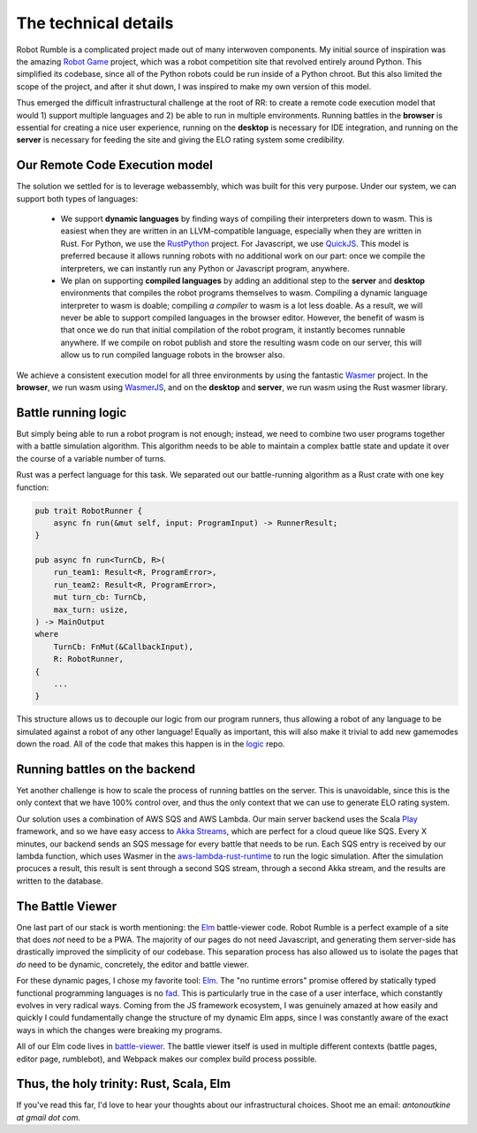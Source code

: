 The technical details
=====================

.. _Github org: https://github.com/robot-rumble
.. _Robot Game: https://web.archive.org/web/20170627131121/robotgame.net/
.. _logic: https://github.com/robot-rumble/logic
.. _cli: https://github.com/robot-rumble/cli
.. _backend: https://github.com/robot-rumble/backend
.. _battle-viewer: https://github.com/robot-rumble/battle-viewer
.. _docs: https://github.com/robot-rumble/docs
.. _RustPython: https://github.com/RustPython/RustPython
.. _QuickJS: https://bellard.org/quickjs/
.. _Wasmer: https://wasmer.io
.. _WasmerJS: https://github.com/wasmerio/wasmer-js
.. _Play: https://www.playframework.com/documentation/2.8.x/Home
.. _Akka Streams: https://doc.akka.io/docs/akka/current/stream/index.html
.. _aws-lambda-rust-runtime: https://github.com/awslabs/aws-lambda-rust-runtime
.. _Elm: https://elm-lang.org
.. _fad: https://fsharpforfunandprofit.com/posts/ten-reasons-not-to-use-a-functional-programming-language

Robot Rumble is a complicated project made out of many interwoven components. My initial source of inspiration was the amazing `Robot Game`_ project, which was a robot competition site that revolved entirely around Python. This simplified its codebase, since all of the Python robots could be run inside of a Python chroot. But this also limited the scope of the project, and after it shut down, I was inspired to make my own version of this model.

Thus emerged the difficult infrastructural challenge at the root of RR: to create a remote code execution model that would 1) support multiple languages and 2) be able to run in multiple environments. Running battles in the **browser** is essential for creating a nice user experience, running on the **desktop** is necessary for IDE integration, and running on the **server** is necessary for feeding the site and giving the ELO rating system some credibility.

Our Remote Code Execution model
-------------------------------

The solution we settled for is to leverage webassembly, which was built for this very purpose. Under our system, we can support both types of languages:

 * We support **dynamic languages** by finding ways of compiling their interpreters down to wasm. This is easiest when they are written in an LLVM-compatible language, especially when they are written in Rust. For Python, we use the RustPython_ project. For Javascript, we use QuickJS_. This model is preferred because it allows running robots with no additional work on our part: once we compile the interpreters, we can instantly run any Python or Javascript program, anywhere.
 * We plan on supporting **compiled languages** by adding an additional step to the **server** and **desktop** environments that compiles the robot programs themselves to wasm. Compiling a dynamic language interpreter to wasm is doable; compiling *a compiler* to wasm is a lot less doable. As a result, we will never be able to support compiled languages in the browser editor. However, the benefit of wasm is that once we do run that initial compilation of the robot program, it instantly becomes runnable anywhere. If we compile on robot publish and store the resulting wasm code on our server, this will allow us to run compiled language robots in the browser also.

We achieve a consistent execution model for all three environments by using the fantastic Wasmer_ project. In the **browser**, we run wasm using WasmerJS_, and on the **desktop** and **server**, we run wasm using the Rust wasmer library.

Battle running logic
--------------------

But simply being able to run a robot program is not enough; instead, we need to combine two user programs together with a battle simulation algorithm. This algorithm needs to be able to maintain a complex battle state and update it over the course of a variable number of turns.

Rust was a perfect language for this task. We separated out our battle-running algorithm as a Rust crate with one key function:

.. code-block:: rust

    pub trait RobotRunner {
        async fn run(&mut self, input: ProgramInput) -> RunnerResult;
    }

    pub async fn run<TurnCb, R>(
        run_team1: Result<R, ProgramError>,
        run_team2: Result<R, ProgramError>,
        mut turn_cb: TurnCb,
        max_turn: usize,
    ) -> MainOutput
    where
        TurnCb: FnMut(&CallbackInput),
        R: RobotRunner,
    {
        ...
    }

This structure allows us to decouple our logic from our program runners, thus allowing a robot of any language to be simulated against a robot of any other language! Equally as important, this will also make it trivial to add new gamemodes down the road. All of the code that makes this happen is in the logic_ repo.

Running battles on the backend
------------------------------

Yet another challenge is how to scale the process of running battles on the server. This is unavoidable, since this is the only context that we have 100% control over, and thus the only context that we can use to generate ELO rating system.

Our solution uses a combination of AWS SQS and AWS Lambda. Our main server backend uses the Scala Play_ framework, and so we have easy access to `Akka Streams`_, which are perfect for a cloud queue like SQS. Every X minutes, our backend sends an SQS message for every battle that needs to be run. Each SQS entry is received by our lambda function, which uses Wasmer in the `aws-lambda-rust-runtime`_ to run the logic simulation. After the simulation procuces a result, this result is sent through a second SQS stream, through a second Akka stream, and the results are written to the database.


The Battle Viewer
-----------------

One last part of our stack is worth mentioning: the Elm_ battle-viewer code. Robot Rumble is a perfect example of a site that does *not* need to be a PWA. The majority of our pages do not need Javascript, and generating them server-side has drastically improved the simplicity of our codebase. This separation process has also allowed us to isolate the pages that *do* need to be dynamic, concretely, the editor and battle viewer.

For these dynamic pages, I chose my favorite tool: Elm_. The "no runtime errors" promise offered by statically typed functional programming languages is no fad_. This is particularly true in the case of a user interface, which constantly evolves in very radical ways. Coming from the JS framework ecosystem, I was genuinely amazed at how easily and quickly I could fundamentally change the structure of my dynamic Elm apps, since I was constantly aware of the exact ways in which the changes were breaking my programs.

All of our Elm code lives in battle-viewer_. The battle viewer itself is used in multiple different contexts (battle pages, editor page, rumblebot), and Webpack makes our complex build process possible.


Thus, the holy trinity: Rust, Scala, Elm
--------------------------------------------

If you've read this far, I'd love to hear your thoughts about our infrastructural choices. Shoot me an email: *antonoutkine at gmail dot com*.
